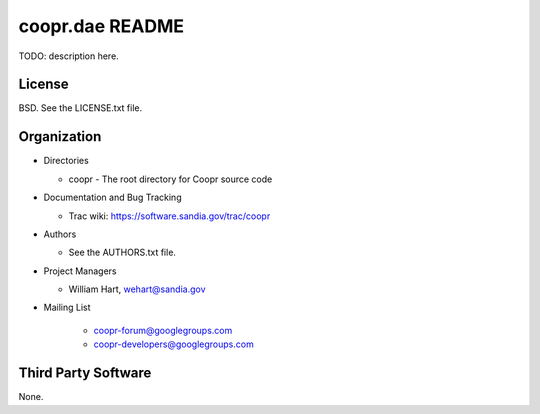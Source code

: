 ================
coopr.dae README
================

TODO: description here.


-------
License
-------

BSD.  See the LICENSE.txt file.


------------
Organization
------------

+ Directories

  * coopr - The root directory for Coopr source code

+ Documentation and Bug Tracking

  * Trac wiki: https://software.sandia.gov/trac/coopr

+ Authors

  * See the AUTHORS.txt file.

+ Project Managers

  * William Hart, wehart@sandia.gov

+ Mailing List

    - coopr-forum@googlegroups.com
    - coopr-developers@googlegroups.com

--------------------
Third Party Software
--------------------

None.



